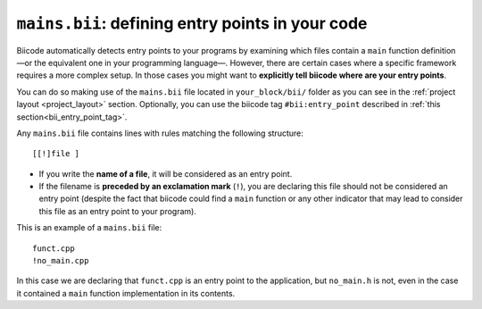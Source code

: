 .. _mains_bii:

``mains.bii``: defining entry points in your code
==================================================

Biicode automatically detects entry points to your programs by examining which files contain a ``main`` function definition —or the equivalent one in your programming language—. However, there are certain cases where a specific framework requires a more complex setup. In those cases you might want to **explicitly tell biicode where are your entry points**. 

You can do so making use of the ``mains.bii`` file located in ``your_block/bii/`` folder as you can see in the :ref:`project layout <project_layout>` section. Optionally, you can use the biicode tag ``#bii:entry_point`` described in :ref:`this section<bii_entry_point_tag>`.

Any ``mains.bii`` file contains lines with rules matching the following structure: ::

	[[!]file ]

* If you write the **name of a file**, it will be considered as an entry point.
* If the filename is **preceded by an exclamation mark** (``!``), you are declaring this file should not be considered an entry point (despite the fact that biicode could find a ``main`` function or any other indicator that may lead to consider this file as an entry point to your program).

This is an example of a ``mains.bii`` file: ::

	funct.cpp
	!no_main.cpp

In this case we are declaring that ``funct.cpp`` is an entry point to the application, but ``no_main.h`` is not, even in the case it contained a ``main`` function implementation in its contents.
